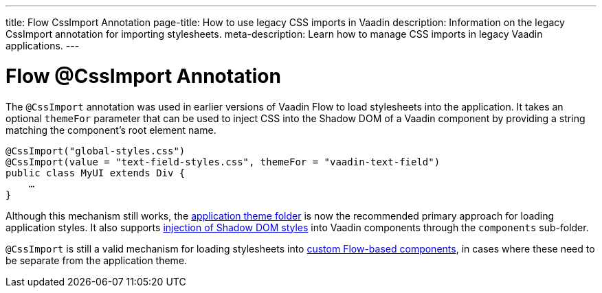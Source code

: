 ---
title: Flow CssImport Annotation
page-title: How to use legacy CSS imports in Vaadin
description: Information on the legacy CssImport annotation for importing stylesheets.
meta-description: Learn how to manage CSS imports in legacy Vaadin applications.
---


= Flow @CssImport Annotation

The `@CssImport` annotation was used in earlier versions of Vaadin Flow to load stylesheets into the application. It takes an optional `themeFor` parameter that can be used to inject CSS into the Shadow DOM of a Vaadin component by providing a string matching the component's root element name.

[source,java]
----
@CssImport("global-styles.css")
@CssImport(value = "text-field-styles.css", themeFor = "vaadin-text-field")
public class MyUI extends Div {
    …
}
----

Although this mechanism still works, the <<../application-theme#, application theme folder>> is now the recommended primary approach for loading application styles. It also supports <<../advanced/shadow-dom-styling#, injection of Shadow DOM styles>> into Vaadin components through the `components` sub-folder.

`@CssImport` is still a valid mechanism for loading stylesheets into <<{articles}/flow/create-ui/creating-components#, custom Flow-based components>>, in cases where these need to be separate from the application theme.
